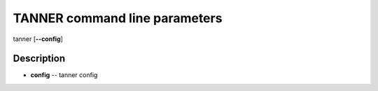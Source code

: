 TANNER command line parameters
=============================
tanner [**--config**]

Description
~~~~~~~~~~~
* **config** -- tanner config
